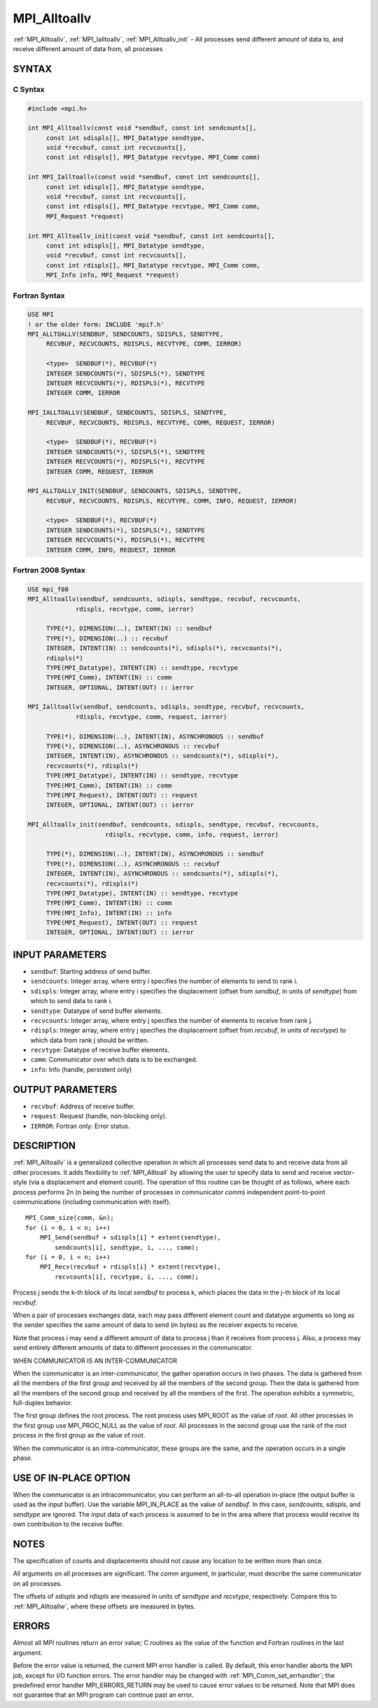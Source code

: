 .. _mpi_alltoallv:


MPI_Alltoallv
=============

.. include_body

:ref:`MPI_Alltoallv`, :ref:`MPI_Ialltoallv`, :ref:`MPI_Alltoallv_init` - All processes
send different amount of data to, and receive different amount of data
from, all processes


SYNTAX
------


C Syntax
^^^^^^^^

.. code-block:: c

   #include <mpi.h>

   int MPI_Alltoallv(const void *sendbuf, const int sendcounts[],
   	const int sdispls[], MPI_Datatype sendtype,
   	void *recvbuf, const int recvcounts[],
   	const int rdispls[], MPI_Datatype recvtype, MPI_Comm comm)

   int MPI_Ialltoallv(const void *sendbuf, const int sendcounts[],
   	const int sdispls[], MPI_Datatype sendtype,
   	void *recvbuf, const int recvcounts[],
   	const int rdispls[], MPI_Datatype recvtype, MPI_Comm comm,
   	MPI_Request *request)

   int MPI_Alltoallv_init(const void *sendbuf, const int sendcounts[],
   	const int sdispls[], MPI_Datatype sendtype,
   	void *recvbuf, const int recvcounts[],
   	const int rdispls[], MPI_Datatype recvtype, MPI_Comm comm,
   	MPI_Info info, MPI_Request *request)


Fortran Syntax
^^^^^^^^^^^^^^

.. code-block:: fortran

   USE MPI
   ! or the older form: INCLUDE 'mpif.h'
   MPI_ALLTOALLV(SENDBUF, SENDCOUNTS, SDISPLS, SENDTYPE,
   	RECVBUF, RECVCOUNTS, RDISPLS, RECVTYPE, COMM, IERROR)

   	<type>	SENDBUF(*), RECVBUF(*)
   	INTEGER	SENDCOUNTS(*), SDISPLS(*), SENDTYPE
   	INTEGER	RECVCOUNTS(*), RDISPLS(*), RECVTYPE
   	INTEGER	COMM, IERROR

   MPI_IALLTOALLV(SENDBUF, SENDCOUNTS, SDISPLS, SENDTYPE,
   	RECVBUF, RECVCOUNTS, RDISPLS, RECVTYPE, COMM, REQUEST, IERROR)

   	<type>	SENDBUF(*), RECVBUF(*)
   	INTEGER	SENDCOUNTS(*), SDISPLS(*), SENDTYPE
   	INTEGER	RECVCOUNTS(*), RDISPLS(*), RECVTYPE
   	INTEGER	COMM, REQUEST, IERROR

   MPI_ALLTOALLV_INIT(SENDBUF, SENDCOUNTS, SDISPLS, SENDTYPE,
   	RECVBUF, RECVCOUNTS, RDISPLS, RECVTYPE, COMM, INFO, REQUEST, IERROR)

   	<type>	SENDBUF(*), RECVBUF(*)
   	INTEGER	SENDCOUNTS(*), SDISPLS(*), SENDTYPE
   	INTEGER	RECVCOUNTS(*), RDISPLS(*), RECVTYPE
   	INTEGER	COMM, INFO, REQUEST, IERROR


Fortran 2008 Syntax
^^^^^^^^^^^^^^^^^^^

.. code-block:: fortran

   USE mpi_f08
   MPI_Alltoallv(sendbuf, sendcounts, sdispls, sendtype, recvbuf, recvcounts,
   		rdispls, recvtype, comm, ierror)

   	TYPE(*), DIMENSION(..), INTENT(IN) :: sendbuf
   	TYPE(*), DIMENSION(..) :: recvbuf
   	INTEGER, INTENT(IN) :: sendcounts(*), sdispls(*), recvcounts(*),
   	rdispls(*)
   	TYPE(MPI_Datatype), INTENT(IN) :: sendtype, recvtype
   	TYPE(MPI_Comm), INTENT(IN) :: comm
   	INTEGER, OPTIONAL, INTENT(OUT) :: ierror

   MPI_Ialltoallv(sendbuf, sendcounts, sdispls, sendtype, recvbuf, recvcounts,
   		rdispls, recvtype, comm, request, ierror)

   	TYPE(*), DIMENSION(..), INTENT(IN), ASYNCHRONOUS :: sendbuf
   	TYPE(*), DIMENSION(..), ASYNCHRONOUS :: recvbuf
   	INTEGER, INTENT(IN), ASYNCHRONOUS :: sendcounts(*), sdispls(*),
   	recvcounts(*), rdispls(*)
   	TYPE(MPI_Datatype), INTENT(IN) :: sendtype, recvtype
   	TYPE(MPI_Comm), INTENT(IN) :: comm
   	TYPE(MPI_Request), INTENT(OUT) :: request
   	INTEGER, OPTIONAL, INTENT(OUT) :: ierror

   MPI_Alltoallv_init(sendbuf, sendcounts, sdispls, sendtype, recvbuf, recvcounts,
   			rdispls, recvtype, comm, info, request, ierror)

   	TYPE(*), DIMENSION(..), INTENT(IN), ASYNCHRONOUS :: sendbuf
   	TYPE(*), DIMENSION(..), ASYNCHRONOUS :: recvbuf
   	INTEGER, INTENT(IN), ASYNCHRONOUS :: sendcounts(*), sdispls(*),
   	recvcounts(*), rdispls(*)
   	TYPE(MPI_Datatype), INTENT(IN) :: sendtype, recvtype
   	TYPE(MPI_Comm), INTENT(IN) :: comm
   	TYPE(MPI_Info), INTENT(IN) :: info
   	TYPE(MPI_Request), INTENT(OUT) :: request
   	INTEGER, OPTIONAL, INTENT(OUT) :: ierror


INPUT PARAMETERS
----------------
* ``sendbuf``: Starting address of send buffer.
* ``sendcounts``: Integer array, where entry i specifies the number of elements to send to rank i.
* ``sdispls``: Integer array, where entry i specifies the displacement (offset from *sendbuf*, in units of *sendtype*) from which to send data to rank i.
* ``sendtype``: Datatype of send buffer elements.
* ``recvcounts``: Integer array, where entry j specifies the number of elements to receive from rank j.
* ``rdispls``: Integer array, where entry j specifies the displacement (offset from *recvbuf*, in units of *recvtype*) to which data from rank j should be written.
* ``recvtype``: Datatype of receive buffer elements.
* ``comm``: Communicator over which data is to be exchanged.
* ``info``: Info (handle, persistent only)

OUTPUT PARAMETERS
-----------------
* ``recvbuf``: Address of receive buffer.
* ``request``: Request (handle, non-blocking only).
* ``IERROR``: Fortran only: Error status.

DESCRIPTION
-----------

:ref:`MPI_Alltoallv` is a generalized collective operation in which all
processes send data to and receive data from all other processes. It
adds flexibility to :ref:`MPI_Alltoall` by allowing the user to specify data to
send and receive vector-style (via a displacement and element count).
The operation of this routine can be thought of as follows, where each
process performs 2n (n being the number of processes in communicator
*comm*) independent point-to-point communications (including
communication with itself).

::

   	MPI_Comm_size(comm, &n);
   	for (i = 0, i < n; i++)
   	    MPI_Send(sendbuf + sdispls[i] * extent(sendtype),
   	        sendcounts[i], sendtype, i, ..., comm);
   	for (i = 0, i < n; i++)
   	    MPI_Recv(recvbuf + rdispls[i] * extent(recvtype),
   	        recvcounts[i], recvtype, i, ..., comm);

Process j sends the k-th block of its local *sendbuf* to process k,
which places the data in the j-th block of its local *recvbuf*.

When a pair of processes exchanges data, each may pass different element
count and datatype arguments so long as the sender specifies the same
amount of data to send (in bytes) as the receiver expects to receive.

Note that process i may send a different amount of data to process j
than it receives from process j. Also, a process may send entirely
different amounts of data to different processes in the communicator.

WHEN COMMUNICATOR IS AN INTER-COMMUNICATOR

When the communicator is an inter-communicator, the gather operation
occurs in two phases. The data is gathered from all the members of the
first group and received by all the members of the second group. Then
the data is gathered from all the members of the second group and
received by all the members of the first. The operation exhibits a
symmetric, full-duplex behavior.

The first group defines the root process. The root process uses MPI_ROOT
as the value of *root*. All other processes in the first group use
MPI_PROC_NULL as the value of *root*. All processes in the second group
use the rank of the root process in the first group as the value of
*root*.

When the communicator is an intra-communicator, these groups are the
same, and the operation occurs in a single phase.


USE OF IN-PLACE OPTION
----------------------

When the communicator is an intracommunicator, you can perform an
all-to-all operation in-place (the output buffer is used as the input
buffer). Use the variable MPI_IN_PLACE as the value of *sendbuf*. In
this case, *sendcounts*, *sdispls*, and *sendtype* are ignored. The
input data of each process is assumed to be in the area where that
process would receive its own contribution to the receive buffer.


NOTES
-----

The specification of counts and displacements should not cause any
location to be written more than once.

All arguments on all processes are significant. The *comm* argument, in
particular, must describe the same communicator on all processes.

The offsets of *sdispls* and *rdispls* are measured in units of
*sendtype* and *recvtype*, respectively. Compare this to :ref:`MPI_Alltoallw`,
where these offsets are measured in bytes.


ERRORS
------

Almost all MPI routines return an error value; C routines as the value
of the function and Fortran routines in the last argument.

Before the error value is returned, the current MPI error handler is
called. By default, this error handler aborts the MPI job, except for
I/O function errors. The error handler may be changed with
:ref:`MPI_Comm_set_errhandler`; the predefined error handler MPI_ERRORS_RETURN
may be used to cause error values to be returned. Note that MPI does not
guarantee that an MPI program can continue past an error.


.. seealso::
   ::

   MPI_Alltoall
      MPI_Alltoallw
